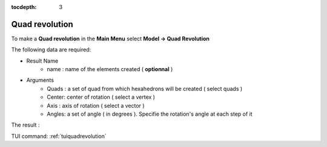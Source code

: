 :tocdepth: 3

.. _guiquadrevolution:

==========
Quad revolution
==========


To make a **Quad revolution** in the **Main Menu** select **Model -> Quad Revolution**

.. image:: _static/gui_quadrevolution.png
   :align: center

.. centered::
      Dialog Box to make a quad revolution



The following data are required:

- Result Name
	- name  : name of the elements created ( **optionnal** )

- Arguments
        - Quads : a set of quad from which hexahedrons will be created ( select quads  )
	- Center: center of rotation ( select a vertex )
	- Axis  : axis of rotation ( select a vector )
	- Angles: a set of angle ( in degrees ). Specifie the rotation's angle at each step of it 

The result :

.. image:: _static/quadrevolution.png
   :align: center

.. centered::
   Make a quad revolution

TUI command: :ref:`tuiquadrevolution`


